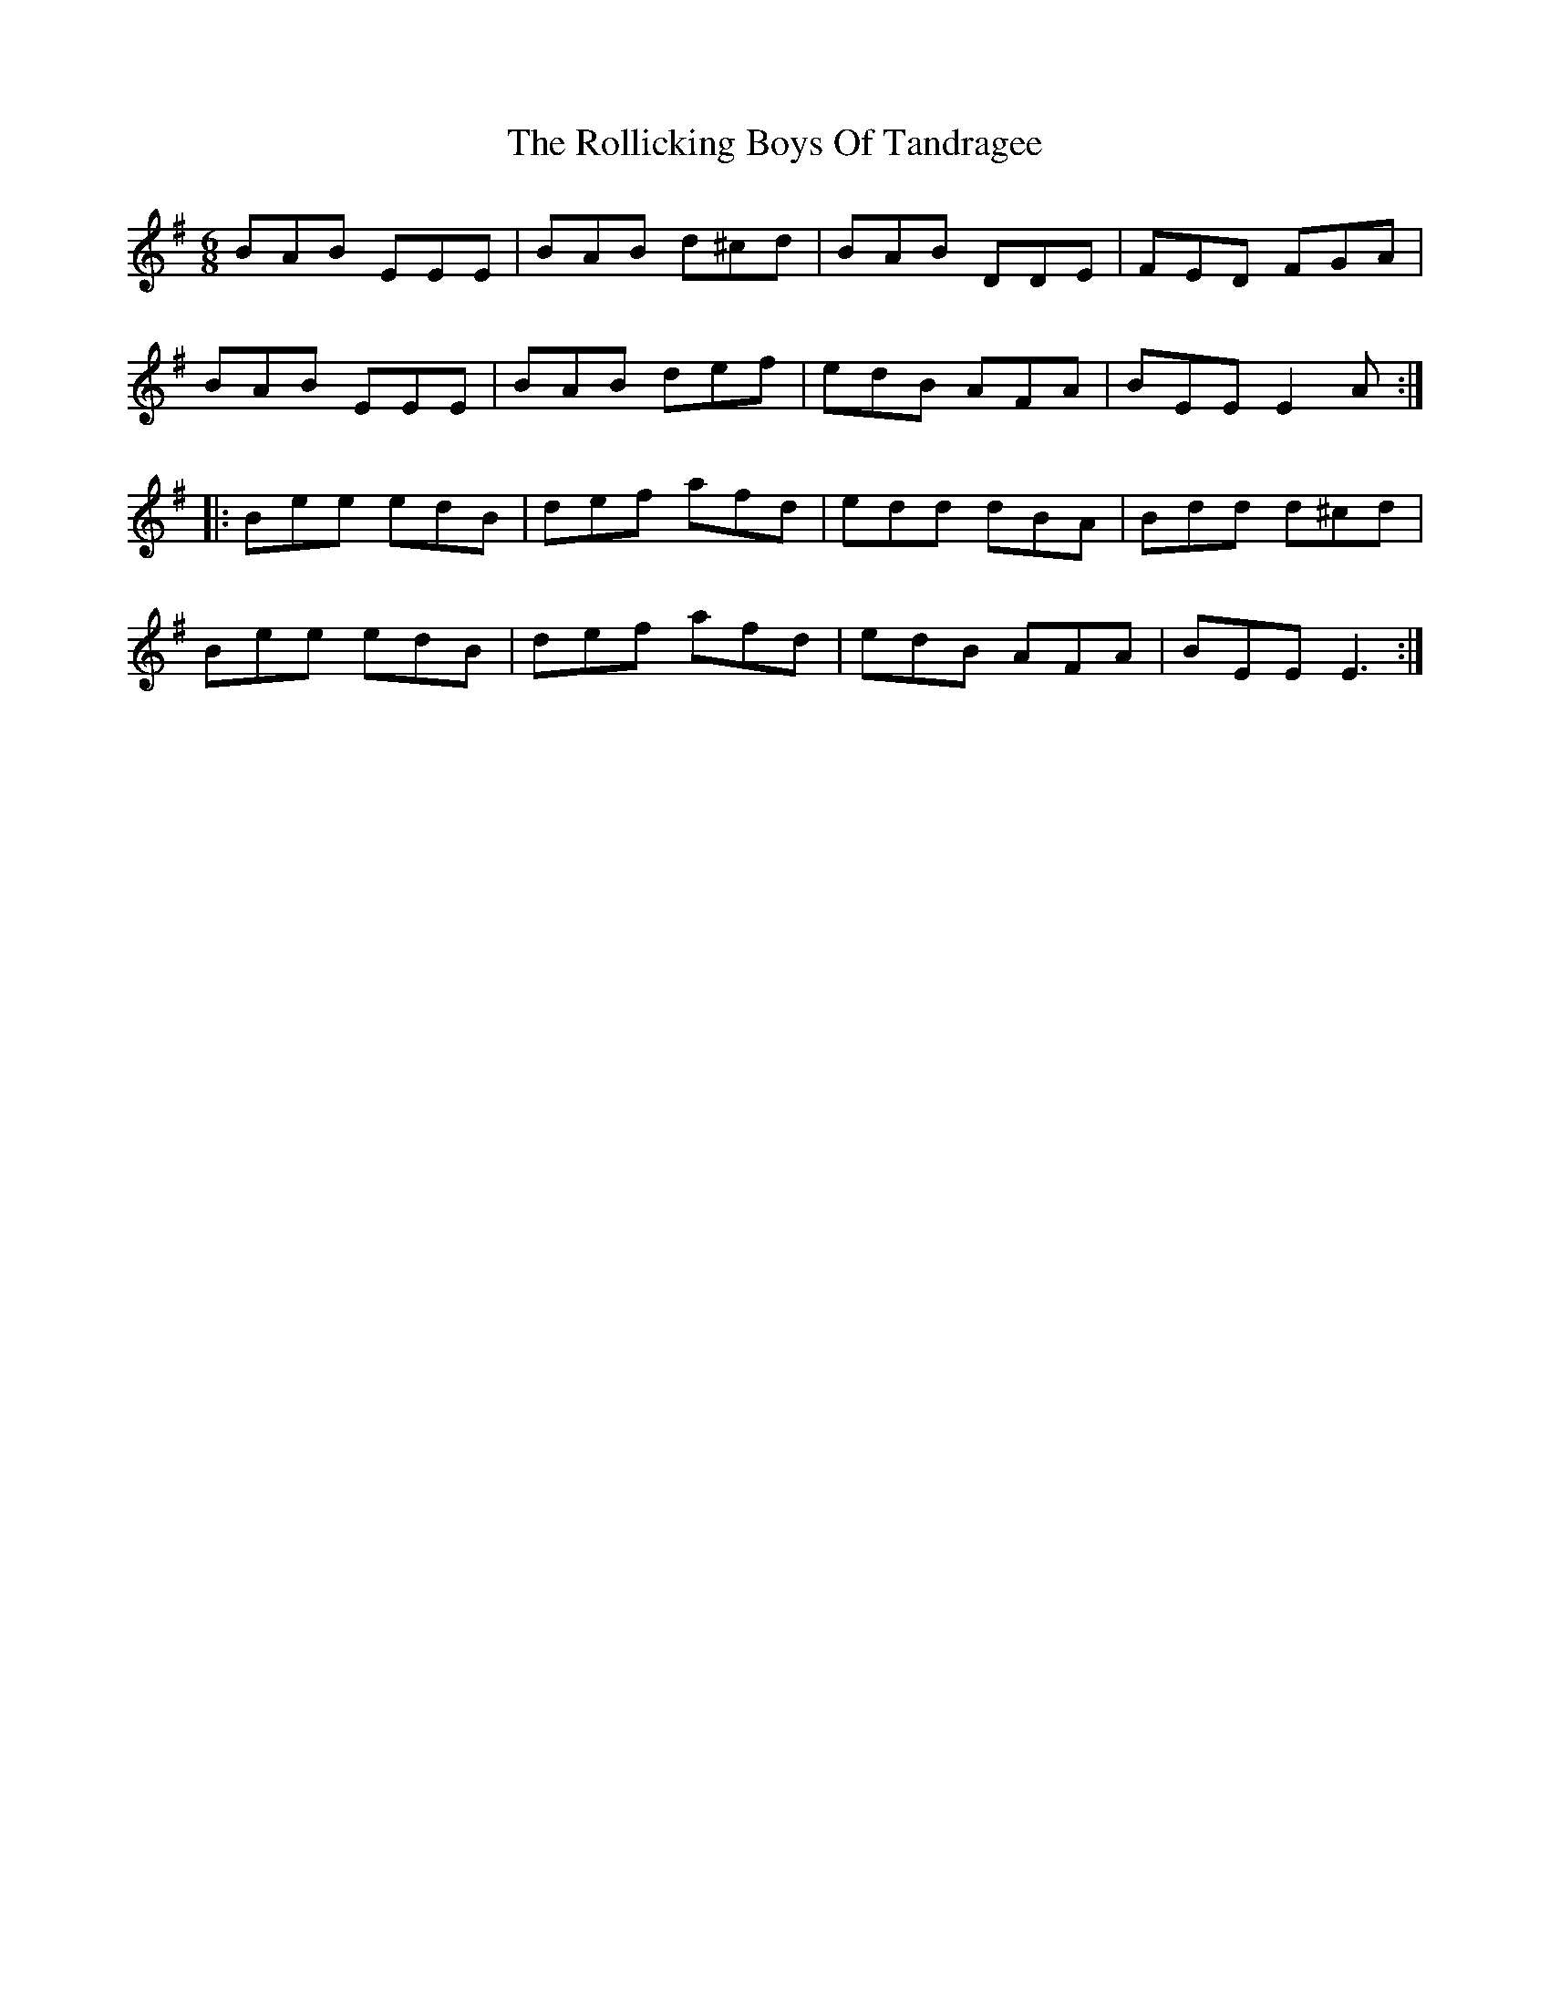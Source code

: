X: 35020
T: Rollicking Boys Of Tandragee, The
R: jig
M: 6/8
K: Eminor
BAB EEE|BAB d^cd|BAB DDE|FED FGA|
BAB EEE|BAB def|edB AFA|BEE E2A:|
|:Bee edB|def afd|edd dBA|Bdd d^cd|
Bee edB|def afd|edB AFA|BEE E3:|

